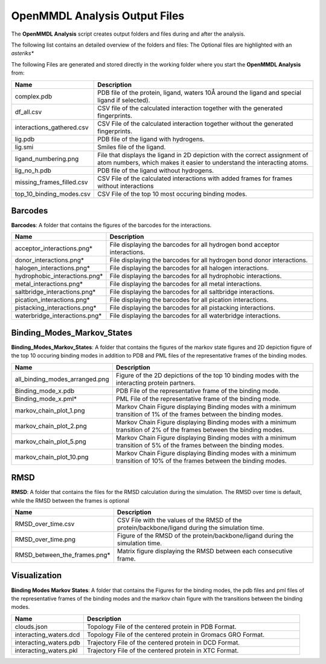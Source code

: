 **OpenMMDL Analysis Output Files**
=================================

The **OpenMMDL Analysis** script creates output folders and files during and after the analysis.

The following list contains an detailed overview of the folders and files:
The Optional files are highlighted with an *asteriks**


The following Files are generated and stored directly in the working folder where you start the **OpenMMDL Analysis** from:

.. list-table::
   :header-rows: 1
   :widths: 25 75

   * - Name
     - Description
   * - complex.pdb
     - PDB file of the protein, ligand, waters 10Å around the ligand and special ligand if selected).
   * - df_all.csv
     - CSV file of the calculated interaction together with the generated fingerprints.
   * - interactions_gathered.csv
     - CSV File of the calculated interaction together without the generated fingerprints.
   * - lig.pdb
     - PDB file of the ligand with hydrogens.
   * - lig.smi
     - Smiles file of the ligand.
   * - ligand_numbering.png
     - File that displays the ligand in 2D depiction with the correct assignment of atom numbers, which makes it easier to understand the interacting atoms.
   * - lig_no_h.pdb
     - PDB file of the ligand without hydrogens.
   * - missing_frames_filled.csv
     - CSV File of the calculated interactions with added frames for frames without interactions
   * - top_10_binding_modes.csv
     - CSV File of the top 10 most occuring binding modes.


Barcodes
------------------------------
**Barcodes**: A folder that contains the figures of the barcodes for the interactions.



.. list-table::
   :header-rows: 1
   :widths: 25 75

   * - Name
     - Description
   * - acceptor_interactions.png*
     - File displaying the barcodes for all hydrogen bond acceptor interactions.
   * - donor_interactions.png*
     - File displaying the barcodes for all hydrogen bond donor interactions.
   * - halogen_interactions.png*
     - File displaying the barcodes for all halogen interactions.
   * - hydrophobic_interactions.png*
     - File displaying the barcodes for all hydrophobic interactions.
   * - metal_interactions.png*
     - File displaying the barcodes for all metal interactions.
   * - saltbridge_interactions.png*
     - File displaying the barcodes for all saltbridge interactions.
   * - pication_interactions.png*
     - File displaying the barcodes for all pication interactions.
   * - pistacking_interactions.png*
     - File displaying the barcodes for all pistacking interactions.
   * - waterbridge_interactions.png*
     - File displaying the barcodes for all waterbridge interactions.

Binding_Modes_Markov_States
------------------------------

**Binding_Modes_Markov_States**: A folder that contains the figures of the markov state figures and 2D depiction figure of the top 10 occuring binding modes in addition to PDB and PML files of the representative frames of the binding modes.


.. list-table::
   :header-rows: 1
   :widths: 25 75

   * - Name
     - Description
   * - all_binding_modes_arranged.png
     - Figure of the 2D depictions of the top 10 binding modes with the interacting protein partners.
   * - Binding_mode_x.pdb
     - PDB File of the representative frame of the binding mode.
   * - Binding_mode_x.pml*
     - PML File of the representative frame of the binding mode.
   * - markov_chain_plot_1.png
     - Markov Chain Figure displaying Binding modes with a minimum transition of 1% of the frames between the binding modes.
   * - markov_chain_plot_2.png
     - Markov Chain Figure displaying Binding modes with a minimum transition of 2% of the frames between the binding modes.
   * - markov_chain_plot_5.png
     - Markov Chain Figure displaying Binding modes with a minimum transition of 5% of the frames between the binding modes.
   * - markov_chain_plot_10.png
     - Markov Chain Figure displaying Binding modes with a minimum transition of 10% of the frames between the binding modes.

RMSD
------------------------------
**RMSD**: A folder that contains the files for the RMSD calculation during the simulation. The RMSD over time is default, while the RMSD between the frames is optional

.. list-table::
   :header-rows: 1
   :widths: 25 75

   * - Name
     - Description
   * - RMSD_over_time.csv
     - CSV File with the values of the RMSD  of the protein/backbone/ligand during the simulation time.
   * - RMSD_over_time.png
     - Figure of the RMSD of the protein/backbone/ligand during the simulation time.
   * - RMSD_between_the_frames.png*
     - Matrix figure displaying the RMSD between each consecutive frame.

Visualization
------------------------------
**Binding Modes Markov States**: A folder that contains the Figures for the binding modes, the pdb files and pml files of the representative frames of the binding modes and the markov chain figure with the transitions between the binding modes.

.. list-table::
   :header-rows: 1
   :widths: 25 75

   * - Name
     - Description
   * - clouds.json
     - Topology File of the centered protein in PDB Format.
   * - interacting_waters.dcd
     - Topology File of the centered protein in Gromacs GRO Format.
   * - interacting_waters.pdb
     - Trajectory File of the centered protein in DCD Format.
   * - interacting_waters.pkl
     - Trajectory File of the centered protein in XTC Format.
